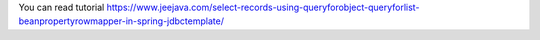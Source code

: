 You can read tutorial https://www.jeejava.com/select-records-using-queryforobject-queryforlist-beanpropertyrowmapper-in-spring-jdbctemplate/
